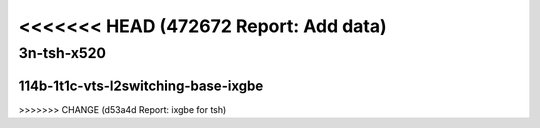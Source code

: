 <<<<<<< HEAD   (472672 Report: Add data)
=======

.. raw:: latex

    \clearpage

.. raw:: html

    <script type="text/javascript">

        function getDocHeight(doc) {
            doc = doc || document;
            var body = doc.body, html = doc.documentElement;
            var height = Math.max( body.scrollHeight, body.offsetHeight,
                html.clientHeight, html.scrollHeight, html.offsetHeight );
            return height;
        }

        function setIframeHeight(id) {
            var ifrm = document.getElementById(id);
            var doc = ifrm.contentDocument? ifrm.contentDocument:
                ifrm.contentWindow.document;
            ifrm.style.visibility = 'hidden';
            ifrm.style.height = "10px"; // reset to minimal height ...
            // IE opt. for bing/msn needs a bit added or scrollbar appears
            ifrm.style.height = getDocHeight( doc ) + 4 + "px";
            ifrm.style.visibility = 'visible';
        }

    </script>

..
    ## 3n-tsh-x520
    ### 64b-?t?c-vts-l2switching-base-ixgbe
    10ge2p1x520-ethip4vxlan-l2bdbasemaclrn-eth-iacldstbase-noacl-2vhostvr1024-1vm-ndrpdr
    10ge2p1x520-ethip4vxlan-l2bdbasemaclrn-eth-iacldstbase-aclpermit-2vhostvr1024-1vm-ndrpdr
    10ge2p1x520-ethip4vxlan-l2bdbasemaclrn-eth-iacldstbase-aclpermitreflect-2vhostvr1024-1vm-ndrpdr

    Tests.Vpp.Perf.Vts.10Ge2P1X520-Ethip4Vxlan-L2Bdbasemaclrn-Eth-Iacldstbase-Noacl-2Vhostvr1024-1Vm-Ndrpdr.114B-1t1c-ethip4vxlan-l2bdbasemaclrn-eth-iacldstbase-noacl-2vhostvr1024-1vm-ndrpdr
    Tests.Vpp.Perf.Vts.10Ge2P1X520-Ethip4Vxlan-L2Bdbasemaclrn-Eth-Iacldstbase-Aclpermit-2Vhostvr1024-1Vm-Ndrpdr.114B-1t1c-ethip4vxlan-l2bdbasemaclrn-eth-iacldstbase-aclpermit-2vhostvr1024-1vm-ndrpdr
    Tests.Vpp.Perf.Vts.10Ge2P1X520-Ethip4Vxlan-L2Bdbasemaclrn-Eth-Iacldstbase-Aclpermitreflect-2Vhostvr1024-1Vm-Ndrpdr.114B-1t1c-ethip4vxlan-l2bdbasemaclrn-eth-iacldstbase-aclpermitreflect-2vhostvr1024-1vm-ndrpdr

3n-tsh-x520
~~~~~~~~~~~

114b-1t1c-vts-l2switching-base-ixgbe
------------------------------------

.. raw:: html

    <center>
    <iframe id="01" onload="setIframeHeight(this.id)" width="700" frameborder="0" scrolling="no" src="../../_static/vpp/3n-tsh-x520-114b-1t1c-vts-l2switching-base-ixgbe-ndr.html"></iframe>
    <p><br></p>
    </center>

.. raw:: latex

    \begin{figure}[H]
        \centering
            \graphicspath{{../_build/_static/vpp/}}
            \includegraphics[clip, trim=0cm 0cm 5cm 0cm, width=0.70\textwidth]{3n-tsh-x520-114b-1t1c-vts-l2switching-base-ixgbe-ndr}
            \label{fig:3n-tsh-x520-114b-1t1c-vts-l2switching-base-ixgbe-ndr}
    \end{figure}

.. raw:: latex

    \clearpage

.. raw:: html

    <center>
    <iframe id="02" onload="setIframeHeight(this.id)" width="700" frameborder="0" scrolling="no" src="../../_static/vpp/3n-tsh-x520-114b-1t1c-vts-l2switching-base-ixgbe-pdr.html"></iframe>
    <p><br></p>
    </center>

.. raw:: latex

    \begin{figure}[H]
        \centering
            \graphicspath{{../_build/_static/vpp/}}
            \includegraphics[clip, trim=0cm 0cm 5cm 0cm, width=0.70\textwidth]{3n-tsh-x520-114b-1t1c-vts-l2switching-base-ixgbe-pdr}
            \label{fig:3n-tsh-x520-114b-1t1c-vts-l2switching-base-ixgbe-pdr}
    \end{figure}
>>>>>>> CHANGE (d53a4d Report: ixgbe for tsh)
